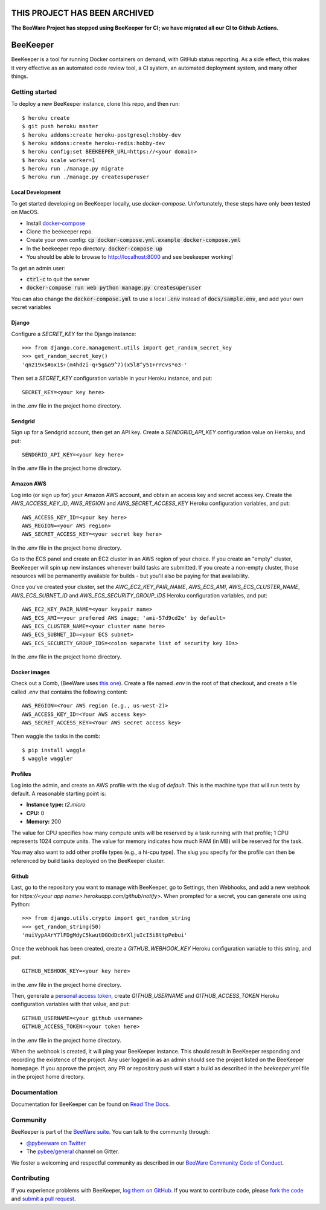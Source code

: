 THIS PROJECT HAS BEEN ARCHIVED
==============================

**The BeeWare Project has stopped using BeeKeeper for CI; we have migrated all our CI to Github Actions.** 

BeeKeeper
=========



BeeKeeper is a tool for running Docker containers on demand,
with GitHub status reporting. As a side effect, this makes it very
effective as an automated code review tool, a CI system,
an automated deployment system, and many other things.

Getting started
---------------

|heroku|

To deploy a new BeeKeeper instance, clone this repo, and then run::

    $ heroku create
    $ git push heroku master
    $ heroku addons:create heroku-postgresql:hobby-dev
    $ heroku addons:create heroku-redis:hobby-dev
    $ heroku config:set BEEKEEPER_URL=https://<your domain>
    $ heroku scale worker=1
    $ heroku run ./manage.py migrate
    $ heroku run ./manage.py createsuperuser

Local Development
~~~~~~~~~~~~~~~~~

To get started developing on BeeKeeper locally, use `docker-compose`.
Unfortunately, these steps have only been tested on MacOS.

- Install `docker-compose`_
- Clone the beekeeper repo.
- Create your own config: :code:`cp docker-compose.yml.example docker-compose.yml`
- In the beekeeper repo directory: :code:`docker-compose up`
- You should be able to browse to http://localhost:8000 and see beekeeper working!

To get an admin user:

- :code:`ctrl-c` to quit the server
- :code:`docker-compose run web python manage.py createsuperuser`

You can also change the :code:`docker-compose.yml` to use a local :code:`.env`
instead of :code:`docs/sample.env`, and add your own secret variables

Django
~~~~~~

Configure a `SECRET_KEY` for the Django instance::

    >>> from django.core.management.utils import get_random_secret_key
    >>> get_random_secret_key()
    'qn219x$#ox1$+(m4hdzi-q+5g&o9^7)(x5l8^y51+rrcvs*o3-'

Then set a `SECRET_KEY` configuration variable in your Heroku instance, and
put::

    SECRET_KEY=<your key here>

in the .env file in the project home directory.

Sendgrid
~~~~~~~~

Sign up for a Sendgrid account, then get an API key. Create a
`SENDGRID_API_KEY` configuration value on Heroku, and put::

    SENDGRID_API_KEY=<your key here>

In the .env file in the project home directory.

Amazon AWS
~~~~~~~~~~

Log into (or sign up for) your Amazon AWS account, and obtain an access key
and secret access key. Create the `AWS_ACCESS_KEY_ID`, `AWS_REGION` and
`AWS_SECRET_ACCESS_KEY` Heroku configuration variables, and put::

    AWS_ACCESS_KEY_ID=<your key here>
    AWS_REGION=<your AWS region>
    AWS_SECRET_ACCESS_KEY=<your secret key here>

In the .env file in the project home directory.

Go to the ECS panel and create an EC2 cluster in an AWS
region of your choice. If you create an "empty" cluster, BeeKeeper
will spin up new instances whenever build tasks are submitted. If you
create a non-empty cluster, those resources will be permanently
available for builds - but you'll also be paying for that availability.

Once you've created your cluster, set the `AWC_EC2_KEY_PAIR_NAME`,
`AWS_ECS_AMI`, `AWS_ECS_CLUSTER_NAME`, `AWS_ECS_SUBNET_ID` and
`AWS_ECS_SECURITY_GROUP_IDS` Heroku configuration variables, and put::

    AWS_EC2_KEY_PAIR_NAME=<your keypair name>
    AWS_ECS_AMI=<your prefered AWS image; 'ami-57d9cd2e' by default>
    AWS_ECS_CLUSTER_NAME=<your cluster name here>
    AWS_ECS_SUBNET_ID=<your ECS subnet>
    AWS_ECS_SECURITY_GROUP_IDS=<colon separate list of security key IDs>

In the .env file in the project home directory.

Docker images
~~~~~~~~~~~~~

Check out a Comb, (BeeWare uses `this one
<https://github.com/pybee/comb/tree/pybee>`__). Create a file named `.env` in
the root of that checkout, and create a file called `.env` that contains the
following content::

    AWS_REGION=<Your AWS region (e.g., us-west-2)>
    AWS_ACCESS_KEY_ID=<Your AWS access key>
    AWS_SECRET_ACCESS_KEY=<Your AWS secret access key>

Then waggle the tasks in the comb::

    $ pip install waggle
    $ waggle waggler

Profiles
~~~~~~~~

Log into the admin, and create an AWS profile with the slug of `default`. This
is the machine type that will run tests by default. A reasonable starting point
is:

* **Instance type:** `t2.micro`
* **CPU:** 0
* **Memory:** 200

The value for CPU specifies how many compute units will be reserved by a task
running with that profile; 1 CPU represents 1024 compute units. The value for
memory indicates how much RAM (in MB) will be reserved for the task.

You may also want to add other profile types (e.g., a hi-cpu type). The slug
you specify for the profile can then be referenced by build tasks deployed on
the BeeKeeper cluster.

Github
~~~~~~

Last, go to the repository you want to manage with BeeKeeper, go to Settings,
then Webhooks, and add a new webhook for
`https://<your app name>.herokuapp.com/github/notify>`. When prompted for a
secret, you can generate one using Python::

    >>> from django.utils.crypto import get_random_string
    >>> get_random_string(50)
    'nuiVypAArY7lFDgMdyC5kwutDGQdDc6rXljuIcI5iBttpPebui'

Once the webhook has been created, create a `GITHUB_WEBHOOK_KEY` Heroku
configuration variable to this string, and put::

    GITHUB_WEBHOOK_KEY=<your key here>

in the .env file in the project home directory.

Then, generate a `personal access token
<https://help.github.com/articles/creating-a-personal-access-token-for-the-
command-line/>`__, create `GITHUB_USERNAME` and `GITHUB_ACCESS_TOKEN` Heroku
configuration variables with that value, and put::

    GITHUB_USERNAME=<your github username>
    GITHUB_ACCESS_TOKEN=<your token here>

in the .env file in the project home directory.

When the webhook is created, it will ping your BeeKeeper instance. This should
result in BeeKeeper responding and recording the existence of the project.
Any user logged in as an admin should see the project listed on the BeeKeeper
homepage. If you approve the project, any PR or repository push will start a
build as described in the `beekeeper.yml` file in the project home directory.

Documentation
-------------

Documentation for BeeKeeper can be found on `Read The Docs`_.

Community
---------

BeeKeeper is part of the `BeeWare suite`_. You can talk to the community through:

* `@pybeeware on Twitter`_

* The `pybee/general`_ channel on Gitter.

We foster a welcoming and respectful community as described in our
`BeeWare Community Code of Conduct`_.

Contributing
------------

If you experience problems with BeeKeeper, `log them on GitHub`_. If you
want to contribute code, please `fork the code`_ and `submit a pull request`_.

.. _BeeWare suite: http://pybee.org
.. _Read The Docs: http://pybee-beekeeper.readthedocs.io
.. _@pybeeware on Twitter: https://twitter.com/pybeeware
.. _pybee/general: https://gitter.im/pybee/general
.. _BeeWare Community Code of Conduct: http://pybee.org/community/behavior/
.. _log them on Github: https://github.com/pybee/beekeeper/issues
.. _fork the code: https://github.com/pybee/beekeeper
.. _submit a pull request: https://github.com/pybee/beekeeper/pulls
.. _docker-compose: https://docs.docker.com/compose/install/#install-compose
.. |heroku| image:: https://www.herokucdn.com/deploy/button.svg
    :target: https://heroku.com/deploy?template=https://github.com/pybee/beekeeper/tree/master
